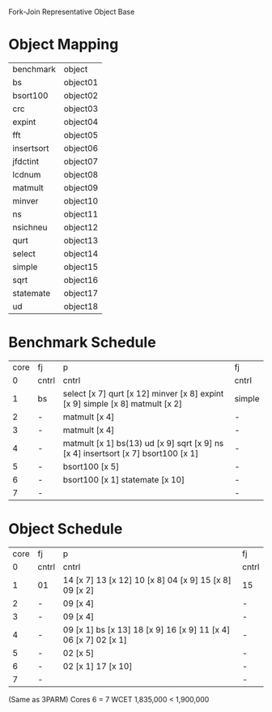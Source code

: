 		 Fork-Join Representative Object Base

* Object Mapping

| benchmark  | object   |
| bs         | object01 |
| bsort100   | object02 |
| crc        | object03 |
| expint     | object04 |
| fft        | object05 |
| insertsort | object06 |
| jfdctint   | object07 |
| lcdnum     | object08 |
| matmult    | object09 |
| minver     | object10 |
| ns         | object11 |
| nsichneu   | object12 |
| qurt       | object13 |
| select     | object14 |
| simple     | object15 |
| sqrt       | object16 |
| statemate  | object17 |
| ud         | object18 |


* Benchmark Schedule

| core | fj    | p                                                                                 | fj     |
|    0 | cntrl | cntrl                                                                             | cntrl  |
|    1 | bs    | select [x 7] qurt [x 12] minver [x 8] expint [x 9] simple [x 8] matmult [x 2]     | simple |
|    2 | -     | matmult [x 4]                                                                     | -      |
|    3 | -     | matmult [x 4]                                                                     | -      |
|    4 | -     | matmult [x 1] bs(13) ud [x 9] sqrt [x 9] ns [x 4] insertsort [x 7] bsort100 [x 1] | -      |
|    5 | -     | bsort100 [x 5]                                                                    | -      |
|    6 | -     | bsort100 [x 1] statemate [x 10]                                                   | -      |
|    7 | -     |                                                                                   | -      |


* Object Schedule

| core | fj    | p                                                               | fj    |
|    0 | cntrl | cntrl                                                           | cntrl |
|    1 | 01    | 14 [x 7] 13 [x 12] 10 [x 8] 04 [x 9] 15 [x 8] 09 [x 2]          | 15    |
|    2 | -     | 09 [x 4]                                                        | -     |
|    3 | -     | 09 [x 4]                                                        | -     |
|    4 | -     | 09 [x 1] bs [x 13] 18 [x 9] 16 [x 9] 11 [x 4] 06 [x 7] 02 [x 1] | -     |
|    5 | -     | 02 [x 5]                                                        | -     |
|    6 | -     | 02 [x 1] 17 [x 10]                                              | -     |
|    7 | -     |                                                                 | -     |

(Same as 3PARM)
Cores 6   = 7
WCET 1,835,000 < 1,900,000

